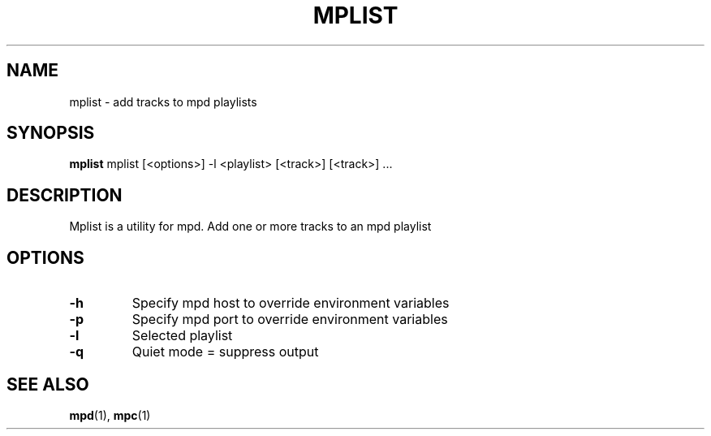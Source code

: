 .TH MPLIST 1 dwm\-VERSION
.SH NAME
mplist \- add tracks to mpd playlists
.SH SYNOPSIS
.B mplist
mplist [<options>] -l <playlist> [<track>] [<track>] ...
.SH DESCRIPTION
Mplist is a utility for mpd. Add one or more tracks to an mpd playlist
.SH OPTIONS
.TP
.B \-h
Specify mpd host to override environment variables
.TP
.B \-p
Specify mpd port to override environment variables
.TP
.B \-l
Selected playlist
.TP
.B \-q
Quiet mode = suppress output
.SH SEE ALSO
.BR mpd (1),
.BR mpc (1)
